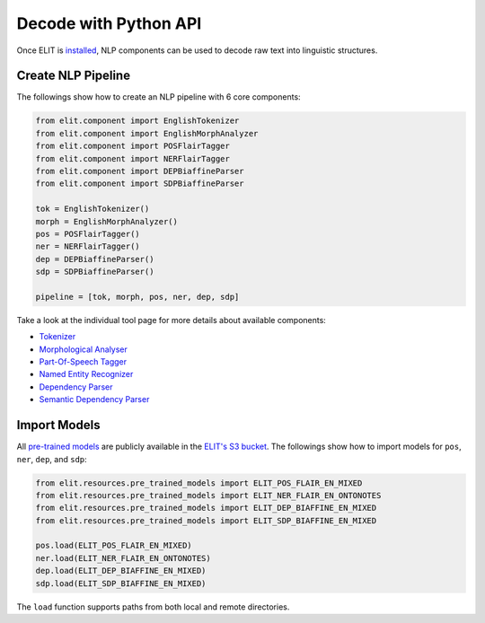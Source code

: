 Decode with Python API
======================

Once ELIT is `installed <install.html>`_, NLP components can be used to decode raw text into linguistic structures.


Create NLP Pipeline
-------------------

The followings show how to create an NLP pipeline with 6 core components:

.. code:: python

   from elit.component import EnglishTokenizer
   from elit.component import EnglishMorphAnalyzer
   from elit.component import POSFlairTagger
   from elit.component import NERFlairTagger
   from elit.component import DEPBiaffineParser
   from elit.component import SDPBiaffineParser

   tok = EnglishTokenizer()
   morph = EnglishMorphAnalyzer()
   pos = POSFlairTagger()
   ner = NERFlairTagger()
   dep = DEPBiaffineParser()
   sdp = SDPBiaffineParser()

   pipeline = [tok, morph, pos, ner, dep, sdp]

Take a look at the individual tool page for more details about available components:

* `Tokenizer <../tools/tokenization.html>`_
* `Morphological Analyser <../tools/morphological_analysis.html>`_
* `Part-Of-Speech Tagger <../tools/part_of_speech_tagging.html>`_
* `Named Entity Recognizer <../tools/named_entity_recognition.html>`_
* `Dependency Parser <../tools/dependency_parsing.html>`_
* `Semantic Dependency Parser <../tools/semantic_dependency_parsing.html>`_


Import Models
-------------------

All `pre-trained models <../documentation/models.html>`_ are publicly available in the `ELIT's S3 bucket <http://elit-models.s3.amazonaws.com>`_.
The followings show how to import models for ``pos``, ``ner``, ``dep``, and ``sdp``:

.. code:: python

   from elit.resources.pre_trained_models import ELIT_POS_FLAIR_EN_MIXED
   from elit.resources.pre_trained_models import ELIT_NER_FLAIR_EN_ONTONOTES
   from elit.resources.pre_trained_models import ELIT_DEP_BIAFFINE_EN_MIXED
   from elit.resources.pre_trained_models import ELIT_SDP_BIAFFINE_EN_MIXED

   pos.load(ELIT_POS_FLAIR_EN_MIXED)
   ner.load(ELIT_NER_FLAIR_EN_ONTONOTES)
   dep.load(ELIT_DEP_BIAFFINE_EN_MIXED)
   sdp.load(ELIT_SDP_BIAFFINE_EN_MIXED)

The ``load`` function supports paths from both local and remote directories.


